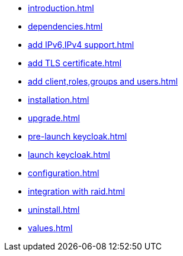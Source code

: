 * xref:introduction.adoc[]
* xref:dependencies.adoc[]
* xref:add IPv6,IPv4 support.adoc[]
* xref:add TLS certificate.adoc[]
* xref:add client,roles,groups and users.adoc[]
* xref:installation.adoc[]
* xref:upgrade.adoc[]
* xref:pre-launch keycloak.adoc[]
* xref:launch keycloak.adoc[]
* xref:configuration.adoc[]
* xref:integration with raid.adoc[]
* xref:uninstall.adoc[]
* xref:values.adoc[]